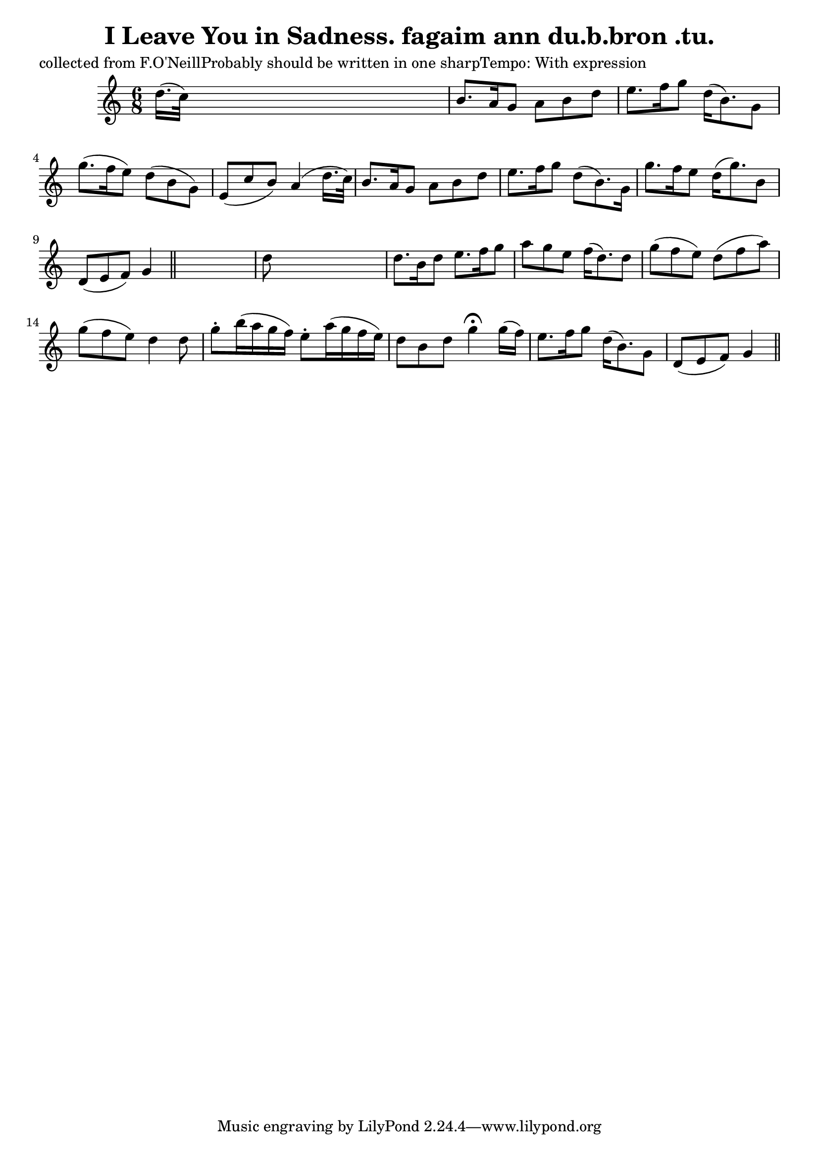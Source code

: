 
\version "2.16.2"
% automatically converted by musicxml2ly from xml/0607_2.xml

%% additional definitions required by the score:
\language "english"


\header {
    poet = "collected from F.O'NeillProbably should be written in one sharpTempo: With expression"
    encoder = "abc2xml version 63"
    encodingdate = "2015-01-25"
    title = "I Leave You in Sadness.
fagaim ann du.b.bron .tu."
    }

\layout {
    \context { \Score
        autoBeaming = ##f
        }
    }
PartPOneVoiceOne =  \relative d'' {
    \key g \mixolydian \time 6/8 | % 1
     d16. ( [ c32 ) ] s8*5 | % 2
    b8. [ a16 g8 ] a8 [ b8 d8 ] | % 3
    e8. [ f16 g8 ] d16 ( [ b8. ) g8 ] | % 4
    g'8. ( [ f16 e8 ) ] d8 ( [ b8 g8 ) ] | % 5
    e8 ( [ c'8 b8 ) ] a4 ( d16. [ c32 ) ] | % 6
    b8. [ a16 g8 ] a8 [ b8 d8 ] | % 7
    e8. [ f16 g8 ] d8 ( [ b8. ) g16 ] | % 8
    g'8. [ f16 e8 ] d16 ( [ g8. ) b,8 ] | % 9
    d,8 ( [ e8 f8 ) ] g4 \bar "||"
    s8 | \barNumberCheck #10
    d'8 s8*5 | % 11
    d8. [ b16 d8 ] e8. [ f16 g8 ] | % 12
    a8 [ g8 e8 ] f16 ( [ d8. ) d8 ] | % 13
    g8 ( [ f8 e8 ) ] d8 ( [ f8 a8 ) ] | % 14
    g8 ( [ f8 e8 ) ] d4 d8 | % 15
    g8 -. [ b16 ( a16 g16 f16 ) ] e8 -. [ a16 ( g16 f16 e16 ) ] | % 16
    d8 [ b8 d8 ] g4 ^\fermata g16 ( [ f16 ) ] | % 17
    e8. [ f16 g8 ] d16 ( [ b8. ) g8 ] | % 18
    d8 ( [ e8 f8 ) ] g4 \bar "||"
    }


% The score definition
\score {
    <<
        \new Staff <<
            \context Staff << 
                \context Voice = "PartPOneVoiceOne" { \PartPOneVoiceOne }
                >>
            >>
        
        >>
    \layout {}
    % To create MIDI output, uncomment the following line:
    %  \midi {}
    }


